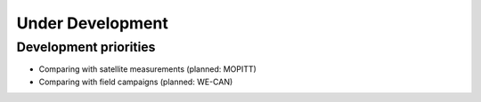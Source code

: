 Under Development
=================

Development priorities
------------------------

- Comparing with satellite measurements (planned: MOPITT)
- Comparing with field campaigns (planned: WE-CAN)
